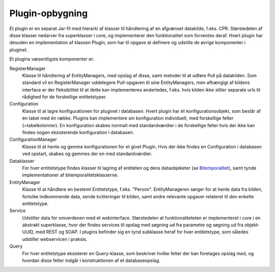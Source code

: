 .. _plugins:

Plugin-opbygning
================

Et plugin er en separat Jar-fil med hierarki af klasser til håndtering af en afgrænset datakilde, f.eks. CPR.
Størstedelen af disse klasser nedarver fra superklasser i core, og implementerer den funktionalitet som forventes deraf.
Hvert plugin har desuden en implementation af klassen Plugin, som har til opgave at definere og udstille de øvrige komponenter i pluginet.

Et plugins væsentligste komponenter er:

RegisterManager
  Klasse til håndtering af EntityManagers, med opslag af disse, samt metoder til at udføre Pull på datakilden.
  Som standard vil en RegisterManager uddelegere Pull-opgaven til sine EntityManagers,
  men afhængigt af kildens interface er der fleksibilitet til at dette kan implementeres anderledes, f.eks.
  hvis kilden ikke stiller separate urls til rådighed for de forskellige entitetstyper.

Configuration
  Klasse til at lagre konfigurationen for pluginet i databasen. Hvert plugin har ét konfigurationsobjekt,
  som består af én tabel med én række. Plugins kan implementere sin konfiguration individuelt,
  med forskellige felter (=tabelkolonner).
  En konfiguration skabes normalt med standardværdier i de forskellige felter hvis der ikke kan findes nogen
  eksisterende konfiguration i databasen.

ConfigurationManager
  Klasse til at hente og gemme konfigurationen for et givet Plugin.
  Hvis der ikke findes en Configuration i databasen ved opstart, skabes og gemmes der en med standardværdier.

Dataklasser
  For hver entitetstype findes klasser til lagring af entiteten og dens dataobjeketer (se `Bitemporalitet <bitemporality.rst>`_),
  samt tynde implementationer af bitemporalitetsklasserne.

EntityManager
  Klasse til at håndtere en bestemt Entitetstype, f.eks. "Person".
  EntityManageren sørger for at hente data fra kilden, fortolke indkommende data,
  sende kvitteringer til kilden, samt andre relevante opgaver relateret til den enkelte entitetstype.

Service
  Udstiller data for omverdenen med et webinterface.
  Størstedelen at funktionaliteteten er implementeret i core i en abstrakt superklasse,
  hvor der findes services til opslag med søgning ud fra parametre og søgning ud fra objekt-UUID, med REST og SOAP.
  I plugins befinder sig en tynd subklasse heraf for hver entitetstype, som således udstiller webservicen i praksis.

Query
  For hver entitetstype eksisterer en Query-klasse,
  som beskriver hvilke felter der kan foretages opslag med, og hvordan disse felter indgår i konstruktionen af et databaseopslag.

